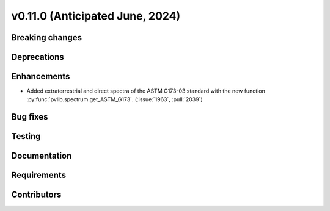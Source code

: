 .. _whatsnew_01100:


v0.11.0 (Anticipated June, 2024)
--------------------------------


Breaking changes
~~~~~~~~~~~~~~~~


Deprecations
~~~~~~~~~~~~


Enhancements
~~~~~~~~~~~~
* Added extraterrestrial and direct spectra of the ASTM G173-03 standard with
  the new function :py:func:`pvlib.spectrum.get_ASTM_G173`.
  (:issue:`1963`, :pull:`2039`)


Bug fixes
~~~~~~~~~


Testing
~~~~~~~


Documentation
~~~~~~~~~~~~~


Requirements
~~~~~~~~~~~~


Contributors
~~~~~~~~~~~~
